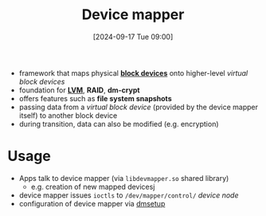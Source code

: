:PROPERTIES:
:ID:       fd984049-c9b8-4680-be50-87c67e849d87
:END:
#+title: Device mapper
#+date: [2024-09-17 Tue 09:00]
#+startup: overview

- framework that maps physical *[[id:2290051d-1a9c-41c8-9df0-5bce56561de3][block devices]]* onto higher-level /virtual block devices/
- foundation for *[[id:54ac0f8b-f519-4eee-b3f6-8706f7d23145][LVM]]*, *RAID*, *dm-crypt*
- offers features such as *file system snapshots*
- passing data from a /virtual block device/ (provided by the device mapper itself) to another block device
- during transition, data can also be modified (e.g. encryption)

* Usage
- Apps talk to device mapper (via =libdevmapper.so= shared library)
  - e.g. creation of new mapped devicesj
- device mapper issues =ioctls= to =/dev/mapper/control/= [[*Special files][device node]]
- configuration of device mapper via [[https://man.cx/?page=dmsetup(8)][dmsetup]]

